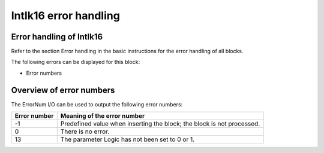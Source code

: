 Intlk16 error handling
======================

Error handling of Intlk16
-------------------------
Refer to the section Error handling in the basic instructions for the error handling of all blocks.

The following errors can be displayed for this block:

- Error numbers


Overview of error numbers
-------------------------
The ErrorNum I/O can be used to output the following error numbers:

.. list-table::
   :header-rows: 1

   * - Error number
     - Meaning of the error number
   * - -1
     - Predefined value when inserting the block; the block is not processed.
   * - 0
     - There is no error.
   * - 13
     - The parameter Logic has not been set to 0 or 1.

